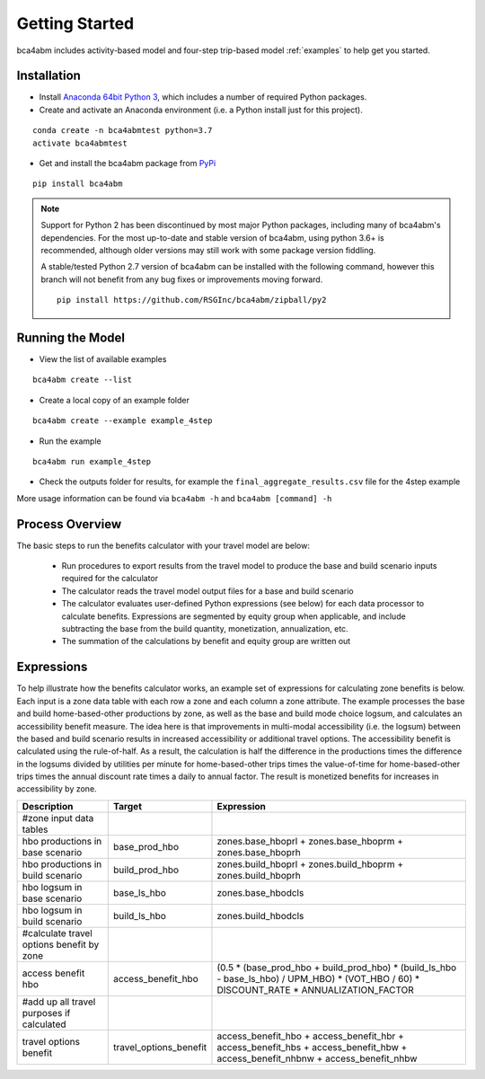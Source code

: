 
Getting Started
===============

bca4abm includes activity-based model and four-step trip-based model :ref:`examples` to help get you started.

Installation
------------

* Install `Anaconda 64bit Python 3 <https://www.anaconda.com/distribution/>`__, which includes a number of required Python packages.
* Create and activate an Anaconda environment (i.e. a Python install just for this project).

::

  conda create -n bca4abmtest python=3.7
  activate bca4abmtest

* Get and install the bca4abm package from `PyPi <https://pypi.org/>`_

::

  pip install bca4abm

.. note::

  Support for Python 2 has been discontinued by most major Python packages, including
  many of bca4abm's dependencies. For the most up-to-date and stable version of bca4abm,
  using python 3.6+ is recommended, although older versions may still work with some package
  version fiddling.

  A stable/tested Python 2.7 version of bca4abm can be installed with the following command,
  however this branch will not benefit from any bug fixes or improvements moving forward.

  ::

    pip install https://github.com/RSGInc/bca4abm/zipball/py2


Running the Model
-----------------

* View the list of available examples

::

  bca4abm create --list

* Create a local copy of an example folder

::

  bca4abm create --example example_4step

* Run the example

::

  bca4abm run example_4step

* Check the outputs folder for results, for example the ``final_aggregate_results.csv`` file for the 4step example

More usage information can be found via ``bca4abm -h`` and ``bca4abm [command] -h``

Process Overview
----------------

The basic steps to run the benefits calculator with your travel model are below:

  * Run procedures to export results from the travel model to produce the base and build scenario inputs required for the calculator
  * The calculator reads the travel model output files for a base and build scenario
  * The calculator evaluates user-defined Python expressions (see below) for each data processor to calculate benefits.  Expressions are segmented by equity group when applicable, and include subtracting the base from the build quantity, monetization, annualization, etc.
  * The summation of the calculations by benefit and equity group are written out

Expressions
-----------

To help illustrate how the benefits calculator works, an example set of expressions for calculating zone benefits is below.  Each input is a zone data table with
each row a zone and each column a zone attribute.  The example processes the
base and build home-based-other productions by zone, as well as the base and build mode choice logsum, and calculates
an accessibility benefit measure.  The idea here is that improvements in multi-modal accessibility (i.e. the logsum) between the
based and build scenario results in increased accessibility or additional travel options.  The accessibility benefit is calculated
using the rule-of-half.  As a result, the calculation is half the difference in the productions
times the difference in the logsums divided by utilities per minute for home-based-other trips times the value-of-time for
home-based-other trips times the annual discount rate times a daily to annual factor.  The result is monetized benefits for increases
in accessibility by zone.

+-------------------------------------------+------------------------+--------------------------------------------------------------------------------------------------------------------------------------------+
|  Description                              | Target                 | Expression                                                                                                                                 |
+===========================================+========================+============================================================================================================================================+
|  #zone input data tables                  |                        |                                                                                                                                            |
+-------------------------------------------+------------------------+--------------------------------------------------------------------------------------------------------------------------------------------+
|  hbo productions in base scenario         |  base_prod_hbo         |  zones.base_hboprl + zones.base_hboprm + zones.base_hboprh                                                                                 |
+-------------------------------------------+------------------------+--------------------------------------------------------------------------------------------------------------------------------------------+
|  hbo productions in build scenario        |  build_prod_hbo        |  zones.build_hboprl + zones.build_hboprm + zones.build_hboprh                                                                              |
+-------------------------------------------+------------------------+--------------------------------------------------------------------------------------------------------------------------------------------+
|  hbo logsum in base scenario              |  base_ls_hbo           |  zones.base_hbodcls                                                                                                                        |
+-------------------------------------------+------------------------+--------------------------------------------------------------------------------------------------------------------------------------------+
|  hbo logsum in build scenario             |  build_ls_hbo          |  zones.build_hbodcls                                                                                                                       |
+-------------------------------------------+------------------------+--------------------------------------------------------------------------------------------------------------------------------------------+
|  #calculate travel options benefit by zone|                        |                                                                                                                                            |
+-------------------------------------------+------------------------+--------------------------------------------------------------------------------------------------------------------------------------------+
|  access benefit hbo                       |  access_benefit_hbo    |  (0.5 * (base_prod_hbo + build_prod_hbo) * (build_ls_hbo - base_ls_hbo) / UPM_HBO) * (VOT_HBO / 60) * DISCOUNT_RATE * ANNUALIZATION_FACTOR |
+-------------------------------------------+------------------------+--------------------------------------------------------------------------------------------------------------------------------------------+
|  #add up all travel purposes if calculated|                        |                                                                                                                                            |
+-------------------------------------------+------------------------+--------------------------------------------------------------------------------------------------------------------------------------------+
|  travel options benefit                   |  travel_options_benefit|  access_benefit_hbo + access_benefit_hbr + access_benefit_hbs + access_benefit_hbw + access_benefit_nhbnw + access_benefit_nhbw            |
+-------------------------------------------+------------------------+--------------------------------------------------------------------------------------------------------------------------------------------+
